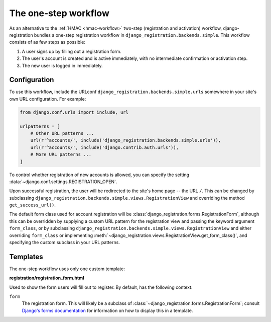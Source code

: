 .. _one-step-workflow:
.. module:: django_registration.backends.simple

The one-step workflow
=====================

As an alternative to the :ref:`HMAC <hmac-workflow>` two-step
(registration and activation) workflow, django-registration bundles a
one-step registration workflow in
``django_registration.backends.simple``. This workflow consists of as few
steps as possible:

1. A user signs up by filling out a registration form.

2. The user's account is created and is active immediately, with no
   intermediate confirmation or activation step.

3. The new user is logged in immediately.


Configuration
-------------

To use this workflow, include the URLconf
``django_registration.backends.simple.urls`` somewhere in your site's
own URL configuration. For example:

.. code-block:: python

   from django.conf.urls import include, url

   urlpatterns = [
       # Other URL patterns ...
       url(r'^accounts/', include('django_registration.backends.simple.urls')),
       url(r'^accounts/', include('django.contrib.auth.urls')),
       # More URL patterns ...
   ]

To control whether registration of new accounts is allowed, you can
specify the setting :data:`~django.conf.settings.REGISTRATION_OPEN`.

Upon successful registration, the user will be redirected to the
site's home page -- the URL ``/``. This can be changed by subclassing
``django_registration.backends.simple.views.RegistrationView`` and
overriding the method ``get_success_url()``.

The default form class used for account registration will be
:class:`django_registration.forms.RegistrationForm`, although this can
be overridden by supplying a custom URL pattern for the registration
view and passing the keyword argument ``form_class``, or by
subclassing
``django_registration.backends.simple.views.RegistrationView`` and
either overriding ``form_class`` or implementing
:meth:`~django_registration.views.RegistrationView.get_form_class()`,
and specifying the custom subclass in your URL patterns.


Templates
---------

The one-step workflow uses only one custom template:

**registration/registration_form.html**

Used to show the form users will fill out to register. By default, has
the following context:

``form``
    The registration form. This will likely be a subclass of
    :class:`~django_registration.forms.RegistrationForm`; consult
    `Django's forms documentation
    <https://docs.djangoproject.com/en/stable/topics/forms/>`_ for
    information on how to display this in a template.
